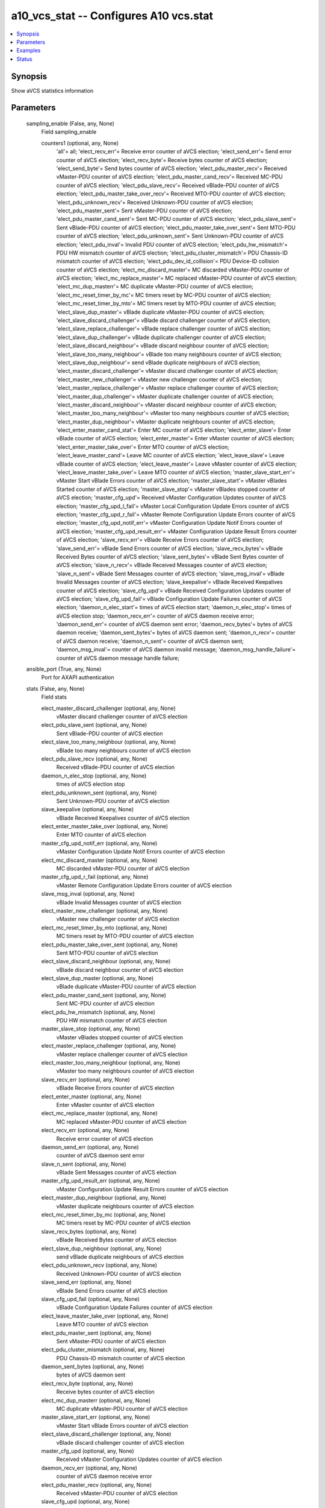 .. _a10_vcs_stat_module:


a10_vcs_stat -- Configures A10 vcs.stat
=======================================

.. contents::
   :local:
   :depth: 1


Synopsis
--------

Show aVCS statistics information






Parameters
----------

  sampling_enable (False, any, None)
    Field sampling_enable


    counters1 (optional, any, None)
      'all'= all; 'elect_recv_err'= Receive error counter of aVCS election; 'elect_send_err'= Send error counter of aVCS election; 'elect_recv_byte'= Receive bytes counter of aVCS election; 'elect_send_byte'= Send bytes counter of aVCS election; 'elect_pdu_master_recv'= Received vMaster-PDU counter of aVCS election; 'elect_pdu_master_cand_recv'= Received MC-PDU counter of aVCS election; 'elect_pdu_slave_recv'= Received vBlade-PDU counter of aVCS election; 'elect_pdu_master_take_over_recv'= Received MTO-PDU counter of aVCS election; 'elect_pdu_unknown_recv'= Received Unknown-PDU counter of aVCS election; 'elect_pdu_master_sent'= Sent vMaster-PDU counter of aVCS election; 'elect_pdu_master_cand_sent'= Sent MC-PDU counter of aVCS election; 'elect_pdu_slave_sent'= Sent vBlade-PDU counter of aVCS election; 'elect_pdu_master_take_over_sent'= Sent MTO-PDU counter of aVCS election; 'elect_pdu_unknown_sent'= Sent Unknown-PDU counter of aVCS election; 'elect_pdu_inval'= Invalid PDU counter of aVCS election; 'elect_pdu_hw_mismatch'= PDU HW mismatch counter of aVCS election; 'elect_pdu_cluster_mismatch'= PDU Chassis-ID mismatch counter of aVCS election; 'elect_pdu_dev_id_collision'= PDU Device-ID collision counter of aVCS election; 'elect_mc_discard_master'= MC discarded vMaster-PDU counter of aVCS election; 'elect_mc_replace_master'= MC replaced vMaster-PDU counter of aVCS election; 'elect_mc_dup_masterr'= MC duplicate vMaster-PDU counter of aVCS election; 'elect_mc_reset_timer_by_mc'= MC timers reset by MC-PDU counter of aVCS election; 'elect_mc_reset_timer_by_mto'= MC timers reset by MTO-PDU counter of aVCS election; 'elect_slave_dup_master'= vBlade duplicate vMaster-PDU counter of aVCS election; 'elect_slave_discard_challenger'= vBlade discard challenger counter of aVCS election; 'elect_slave_replace_challenger'= vBlade replace challenger counter of aVCS election; 'elect_slave_dup_challenger'= vBlade duplicate challenger counter of aVCS election; 'elect_slave_discard_neighbour'= vBlade discard neighbour counter of aVCS election; 'elect_slave_too_many_neighbour'= vBlade too many neighbours counter of aVCS election; 'elect_slave_dup_neighbour'= send vBlade duplicate neighbours of aVCS election; 'elect_master_discard_challenger'= vMaster discard challenger counter of aVCS election; 'elect_master_new_challenger'= vMaster new challenger counter of aVCS election; 'elect_master_replace_challenger'= vMaster replace challenger counter of aVCS election; 'elect_master_dup_challenger'= vMaster duplicate challenger counter of aVCS election; 'elect_master_discard_neighbour'= vMaster discard neighbour counter of aVCS election; 'elect_master_too_many_neighbour'= vMaster too many neighbours counter of aVCS election; 'elect_master_dup_neighbour'= vMaster duplicate neighbours counter of aVCS election; 'elect_enter_master_cand_stat'= Enter MC counter of aVCS election; 'elect_enter_slave'= Enter vBlade counter of aVCS election; 'elect_enter_master'= Enter vMaster counter of aVCS election; 'elect_enter_master_take_over'= Enter MTO counter of aVCS election; 'elect_leave_master_cand'= Leave MC counter of aVCS election; 'elect_leave_slave'= Leave vBlade counter of aVCS election; 'elect_leave_master'= Leave vMaster counter of aVCS election; 'elect_leave_master_take_over'= Leave MTO counter of aVCS election; 'master_slave_start_err'= vMaster Start vBlade Errors counter of aVCS election; 'master_slave_start'= vMaster vBlades Started counter of aVCS election; 'master_slave_stop'= vMaster vBlades stopped counter of aVCS election; 'master_cfg_upd'= Received vMaster Configuration Updates counter of aVCS election; 'master_cfg_upd_l_fail'= vMaster Local Configuration Update Errors counter of aVCS election; 'master_cfg_upd_r_fail'= vMaster Remote Configuration Update Errors counter of aVCS election; 'master_cfg_upd_notif_err'= vMaster Configuration Update Notif Errors counter of aVCS election; 'master_cfg_upd_result_err'= vMaster Configuration Update Result Errors counter of aVCS election; 'slave_recv_err'= vBlade Receive Errors counter of aVCS election; 'slave_send_err'= vBlade Send Errors counter of aVCS election; 'slave_recv_bytes'= vBlade Received Bytes counter of aVCS election; 'slave_sent_bytes'= vBlade Sent Bytes counter of aVCS election; 'slave_n_recv'= vBlade Received Messages counter of aVCS election; 'slave_n_sent'= vBlade Sent Messages counter of aVCS election; 'slave_msg_inval'= vBlade Invalid Messages counter of aVCS election; 'slave_keepalive'= vBlade Received Keepalives counter of aVCS election; 'slave_cfg_upd'= vBlade Received Configuration Updates counter of aVCS election; 'slave_cfg_upd_fail'= vBlade Configuration Update Failures counter of aVCS election; 'daemon_n_elec_start'= times of aVCS election start; 'daemon_n_elec_stop'= times of aVCS election stop; 'daemon_recv_err'= counter of aVCS daemon receive error; 'daemon_send_err'= counter of aVCS daemon sent error; 'daemon_recv_bytes'= bytes of aVCS daemon receive; 'daemon_sent_bytes'= bytes of aVCS daemon sent; 'daemon_n_recv'= counter of aVCS daemon receive; 'daemon_n_sent'= counter of aVCS daemon sent; 'daemon_msg_inval'= counter of aVCS daemon invalid message; 'daemon_msg_handle_failure'= counter of aVCS daemon message handle failure;



  ansible_port (True, any, None)
    Port for AXAPI authentication


  stats (False, any, None)
    Field stats


    elect_master_discard_challenger (optional, any, None)
      vMaster discard challenger counter of aVCS election


    elect_pdu_slave_sent (optional, any, None)
      Sent vBlade-PDU counter of aVCS election


    elect_slave_too_many_neighbour (optional, any, None)
      vBlade too many neighbours counter of aVCS election


    elect_pdu_slave_recv (optional, any, None)
      Received vBlade-PDU counter of aVCS election


    daemon_n_elec_stop (optional, any, None)
      times of aVCS election stop


    elect_pdu_unknown_sent (optional, any, None)
      Sent Unknown-PDU counter of aVCS election


    slave_keepalive (optional, any, None)
      vBlade Received Keepalives counter of aVCS election


    elect_enter_master_take_over (optional, any, None)
      Enter MTO counter of aVCS election


    master_cfg_upd_notif_err (optional, any, None)
      vMaster Configuration Update Notif Errors counter of aVCS election


    elect_mc_discard_master (optional, any, None)
      MC discarded vMaster-PDU counter of aVCS election


    master_cfg_upd_r_fail (optional, any, None)
      vMaster Remote Configuration Update Errors counter of aVCS election


    slave_msg_inval (optional, any, None)
      vBlade Invalid Messages counter of aVCS election


    elect_master_new_challenger (optional, any, None)
      vMaster new challenger counter of aVCS election


    elect_mc_reset_timer_by_mto (optional, any, None)
      MC timers reset by MTO-PDU counter of aVCS election


    elect_pdu_master_take_over_sent (optional, any, None)
      Sent MTO-PDU counter of aVCS election


    elect_slave_discard_neighbour (optional, any, None)
      vBlade discard neighbour counter of aVCS election


    elect_slave_dup_master (optional, any, None)
      vBlade duplicate vMaster-PDU counter of aVCS election


    elect_pdu_master_cand_sent (optional, any, None)
      Sent MC-PDU counter of aVCS election


    elect_pdu_hw_mismatch (optional, any, None)
      PDU HW mismatch counter of aVCS election


    master_slave_stop (optional, any, None)
      vMaster vBlades stopped counter of aVCS election


    elect_master_replace_challenger (optional, any, None)
      vMaster replace challenger counter of aVCS election


    elect_master_too_many_neighbour (optional, any, None)
      vMaster too many neighbours counter of aVCS election


    slave_recv_err (optional, any, None)
      vBlade Receive Errors counter of aVCS election


    elect_enter_master (optional, any, None)
      Enter vMaster counter of aVCS election


    elect_mc_replace_master (optional, any, None)
      MC replaced vMaster-PDU counter of aVCS election


    elect_recv_err (optional, any, None)
      Receive error counter of aVCS election


    daemon_send_err (optional, any, None)
      counter of aVCS daemon sent error


    slave_n_sent (optional, any, None)
      vBlade Sent Messages counter of aVCS election


    master_cfg_upd_result_err (optional, any, None)
      vMaster Configuration Update Result Errors counter of aVCS election


    elect_master_dup_neighbour (optional, any, None)
      vMaster duplicate neighbours counter of aVCS election


    elect_mc_reset_timer_by_mc (optional, any, None)
      MC timers reset by MC-PDU counter of aVCS election


    slave_recv_bytes (optional, any, None)
      vBlade Received Bytes counter of aVCS election


    elect_slave_dup_neighbour (optional, any, None)
      send vBlade duplicate neighbours of aVCS election


    elect_pdu_unknown_recv (optional, any, None)
      Received Unknown-PDU counter of aVCS election


    slave_send_err (optional, any, None)
      vBlade Send Errors counter of aVCS election


    slave_cfg_upd_fail (optional, any, None)
      vBlade Configuration Update Failures counter of aVCS election


    elect_leave_master_take_over (optional, any, None)
      Leave MTO counter of aVCS election


    elect_pdu_master_sent (optional, any, None)
      Sent vMaster-PDU counter of aVCS election


    elect_pdu_cluster_mismatch (optional, any, None)
      PDU Chassis-ID mismatch counter of aVCS election


    daemon_sent_bytes (optional, any, None)
      bytes of aVCS daemon sent


    elect_recv_byte (optional, any, None)
      Receive bytes counter of aVCS election


    elect_mc_dup_masterr (optional, any, None)
      MC duplicate vMaster-PDU counter of aVCS election


    master_slave_start_err (optional, any, None)
      vMaster Start vBlade Errors counter of aVCS election


    elect_slave_discard_challenger (optional, any, None)
      vBlade discard challenger counter of aVCS election


    master_cfg_upd (optional, any, None)
      Received vMaster Configuration Updates counter of aVCS election


    daemon_recv_err (optional, any, None)
      counter of aVCS daemon receive error


    elect_pdu_master_recv (optional, any, None)
      Received vMaster-PDU counter of aVCS election


    slave_cfg_upd (optional, any, None)
      vBlade Received Configuration Updates counter of aVCS election


    elect_pdu_dev_id_collision (optional, any, None)
      PDU Device-ID collision counter of aVCS election


    slave_n_recv (optional, any, None)
      vBlade Received Messages counter of aVCS election


    master_slave_start (optional, any, None)
      vMaster vBlades Started counter of aVCS election


    elect_master_discard_neighbour (optional, any, None)
      vMaster discard neighbour counter of aVCS election


    elect_send_err (optional, any, None)
      Send error counter of aVCS election


    elect_slave_replace_challenger (optional, any, None)
      vBlade replace challenger counter of aVCS election


    elect_slave_dup_challenger (optional, any, None)
      vBlade duplicate challenger counter of aVCS election


    slave_sent_bytes (optional, any, None)
      vBlade Sent Bytes counter of aVCS election


    daemon_msg_inval (optional, any, None)
      counter of aVCS daemon invalid message


    elect_pdu_master_cand_recv (optional, any, None)
      Received MC-PDU counter of aVCS election


    elect_leave_master (optional, any, None)
      Leave vMaster counter of aVCS election


    elect_enter_master_cand_stat (optional, any, None)
      Enter MC counter of aVCS election


    elect_master_dup_challenger (optional, any, None)
      vMaster duplicate challenger counter of aVCS election


    daemon_n_elec_start (optional, any, None)
      times of aVCS election start


    master_cfg_upd_l_fail (optional, any, None)
      vMaster Local Configuration Update Errors counter of aVCS election


    elect_enter_slave (optional, any, None)
      Enter vBlade counter of aVCS election


    elect_send_byte (optional, any, None)
      Send bytes counter of aVCS election


    daemon_msg_handle_failure (optional, any, None)
      counter of aVCS daemon message handle failure


    daemon_n_sent (optional, any, None)
      counter of aVCS daemon sent


    daemon_n_recv (optional, any, None)
      counter of aVCS daemon receive


    elect_leave_master_cand (optional, any, None)
      Leave MC counter of aVCS election


    daemon_recv_bytes (optional, any, None)
      bytes of aVCS daemon receive


    elect_leave_slave (optional, any, None)
      Leave vBlade counter of aVCS election


    elect_pdu_master_take_over_recv (optional, any, None)
      Received MTO-PDU counter of aVCS election


    elect_pdu_inval (optional, any, None)
      Invalid PDU counter of aVCS election



  uuid (False, any, None)
    uuid of the object


  ansible_username (True, any, None)
    Username for AXAPI authentication


  ansible_password (True, any, None)
    Password for AXAPI authentication


  state (True, any, None)
    State of the object to be created.


  a10_device_context_id (False, any, None)
    Device ID for aVCS configuration


  a10_partition (False, any, None)
    Destination/target partition for object/command


  ansible_host (True, any, None)
    Host for AXAPI authentication









Examples
--------

.. code-block:: yaml+jinja

    





Status
------




- This module is not guaranteed to have a backwards compatible interface. *[preview]*


- This module is maintained by community.



Authors
~~~~~~~

- A10 Networks 2018

